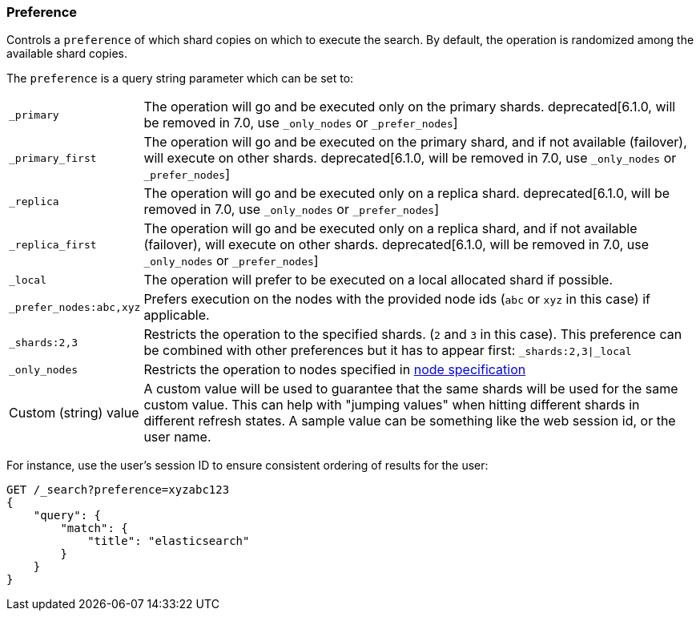 [[search-request-preference]]
=== Preference

Controls a `preference` of which shard copies on which to execute the
search. By default, the operation is randomized among the available shard copies.

The `preference` is a query string parameter which can be set to:

[horizontal]
`_primary`:: 
	The operation will go and be executed only on the primary
	shards. deprecated[6.1.0, will be removed in 7.0, use `_only_nodes` or `_prefer_nodes`]

`_primary_first`:: 
	The operation will go and be executed on the primary
	shard, and if not available (failover), will execute on other shards.
	deprecated[6.1.0, will be removed in 7.0, use `_only_nodes` or `_prefer_nodes`]

`_replica`::
  The operation will go and be executed only on a replica shard.
  deprecated[6.1.0, will be removed in 7.0, use `_only_nodes` or `_prefer_nodes`]

`_replica_first`::
  The operation will go and be executed only on a replica shard, and if
  not available (failover), will execute on other shards.
  deprecated[6.1.0, will be removed in 7.0, use `_only_nodes` or `_prefer_nodes`]

`_local`:: 
	The operation will prefer to be executed on a local
	allocated shard if possible.

`_prefer_nodes:abc,xyz`::
	Prefers execution on the nodes with the provided
	node ids (`abc` or `xyz` in this case) if applicable.

`_shards:2,3`:: 
	Restricts the operation to the specified shards. (`2`
	and `3` in this case). This preference can be combined with other
	preferences but it has to appear first: `_shards:2,3|_local`

`_only_nodes`::
    Restricts the operation to nodes specified in <<cluster,node specification>>

Custom (string) value:: 
	A custom value will be used to guarantee that
	the same shards will be used for the same custom value. This can help
	with "jumping values" when hitting different shards in different refresh
	states. A sample value can be something like the web session id, or the
	user name.

For instance, use the user's session ID to ensure consistent ordering of results
for the user:

[source,js]
------------------------------------------------
GET /_search?preference=xyzabc123
{
    "query": {
        "match": {
            "title": "elasticsearch"
        }
    }
}
------------------------------------------------
// CONSOLE

